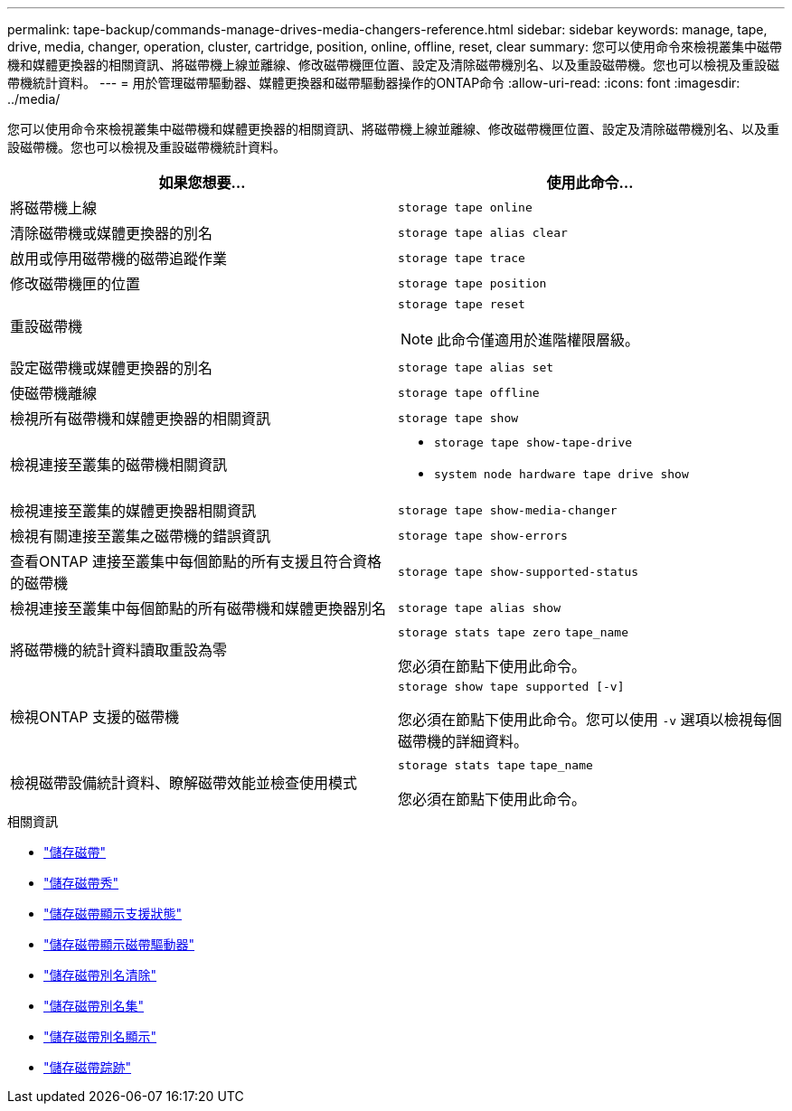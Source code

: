 ---
permalink: tape-backup/commands-manage-drives-media-changers-reference.html 
sidebar: sidebar 
keywords: manage, tape, drive, media, changer, operation, cluster, cartridge, position, online, offline, reset, clear 
summary: 您可以使用命令來檢視叢集中磁帶機和媒體更換器的相關資訊、將磁帶機上線並離線、修改磁帶機匣位置、設定及清除磁帶機別名、以及重設磁帶機。您也可以檢視及重設磁帶機統計資料。 
---
= 用於管理磁帶驅動器、媒體更換器和磁帶驅動器操作的ONTAP命令
:allow-uri-read: 
:icons: font
:imagesdir: ../media/


[role="lead"]
您可以使用命令來檢視叢集中磁帶機和媒體更換器的相關資訊、將磁帶機上線並離線、修改磁帶機匣位置、設定及清除磁帶機別名、以及重設磁帶機。您也可以檢視及重設磁帶機統計資料。

|===
| 如果您想要... | 使用此命令... 


 a| 
將磁帶機上線
 a| 
`storage tape online`



 a| 
清除磁帶機或媒體更換器的別名
 a| 
`storage tape alias clear`



 a| 
啟用或停用磁帶機的磁帶追蹤作業
 a| 
`storage tape trace`



 a| 
修改磁帶機匣的位置
 a| 
`storage tape position`



 a| 
重設磁帶機
 a| 
`storage tape reset`

[NOTE]
====
此命令僅適用於進階權限層級。

====


 a| 
設定磁帶機或媒體更換器的別名
 a| 
`storage tape alias set`



 a| 
使磁帶機離線
 a| 
`storage tape offline`



 a| 
檢視所有磁帶機和媒體更換器的相關資訊
 a| 
`storage tape show`



 a| 
檢視連接至叢集的磁帶機相關資訊
 a| 
* `storage tape show-tape-drive`
* `system node hardware tape drive show`




 a| 
檢視連接至叢集的媒體更換器相關資訊
 a| 
`storage tape show-media-changer`



 a| 
檢視有關連接至叢集之磁帶機的錯誤資訊
 a| 
`storage tape show-errors`



 a| 
查看ONTAP 連接至叢集中每個節點的所有支援且符合資格的磁帶機
 a| 
`storage tape show-supported-status`



 a| 
檢視連接至叢集中每個節點的所有磁帶機和媒體更換器別名
 a| 
`storage tape alias show`



 a| 
將磁帶機的統計資料讀取重設為零
 a| 
`storage stats tape zero` `tape_name`

您必須在節點下使用此命令。



 a| 
檢視ONTAP 支援的磁帶機
 a| 
`storage show tape supported [-v]`

您必須在節點下使用此命令。您可以使用 `-v` 選項以檢視每個磁帶機的詳細資料。



 a| 
檢視磁帶設備統計資料、瞭解磁帶效能並檢查使用模式
 a| 
`storage stats tape` `tape_name`

您必須在節點下使用此命令。

|===
.相關資訊
* link:https://docs.netapp.com/us-en/ontap-cli/search.html?q=storage+tape["儲存磁帶"^]
* link:https://docs.netapp.com/us-en/ontap-cli/storage-tape-show.html["儲存磁帶秀"^]
* link:https://docs.netapp.com/us-en/ontap-cli/storage-tape-show-supported-status.html["儲存磁帶顯示支援狀態"^]
* link:https://docs.netapp.com/us-en/ontap-cli/storage-tape-show-tape-drive.html["儲存磁帶顯示磁帶驅動器"^]
* link:https://docs.netapp.com/us-en/ontap-cli/storage-tape-alias-clear.html["儲存磁帶別名清除"^]
* link:https://docs.netapp.com/us-en/ontap-cli/storage-tape-alias-set.html["儲存磁帶別名集"^]
* link:https://docs.netapp.com/us-en/ontap-cli/storage-tape-alias-show.html["儲存磁帶別名顯示"^]
* link:https://docs.netapp.com/us-en/ontap-cli/storage-tape-trace.html["儲存磁帶踪跡"^]

